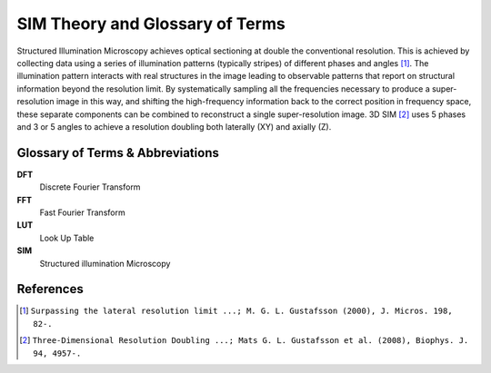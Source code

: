 SIM Theory and Glossary of Terms
================================

Structured Illumination Microscopy achieves optical sectioning at double the
conventional resolution. This is achieved by collecting data using a series of
illumination patterns (typically stripes) of different phases and angles [#]_.
The illumination pattern interacts with real structures in the image
leading to observable patterns that report on structural information beyond the
resolution limit. By systematically sampling all the frequencies necessary to
produce a super-resolution image in this way, and shifting the high-frequency
information back to the correct position in frequency space, these separate
components can be combined to reconstruct a single super-resolution image. 3D
SIM [#]_ uses 5 phases and 3 or 5 angles to achieve a resolution doubling both
laterally (XY) and axially (Z).

Glossary of Terms & Abbreviations
---------------------------------

**DFT**
    Discrete Fourier Transform

**FFT**
    Fast Fourier Transform

**LUT**
    Look Up Table

**SIM**
    Structured illumination Microscopy

References
----------

.. [#] ``Surpassing the lateral resolution limit ...; M. G. L. Gustafsson (2000), J. Micros. 198, 82-.``

.. [#] ``Three-Dimensional Resolution Doubling ...; Mats G. L. Gustafsson et al. (2008), Biophys. J. 94, 4957-.``
